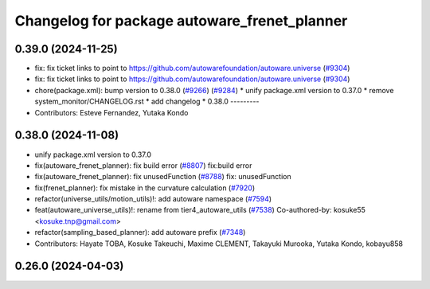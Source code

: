 ^^^^^^^^^^^^^^^^^^^^^^^^^^^^^^^^^^^^^^^^^^^^^
Changelog for package autoware_frenet_planner
^^^^^^^^^^^^^^^^^^^^^^^^^^^^^^^^^^^^^^^^^^^^^

0.39.0 (2024-11-25)
-------------------
* fix: fix ticket links to point to https://github.com/autowarefoundation/autoware.universe (`#9304 <https://github.com/autowarefoundation/autoware.universe/issues/9304>`_)
* fix: fix ticket links to point to https://github.com/autowarefoundation/autoware.universe (`#9304 <https://github.com/autowarefoundation/autoware.universe/issues/9304>`_)
* chore(package.xml): bump version to 0.38.0 (`#9266 <https://github.com/autowarefoundation/autoware.universe/issues/9266>`_) (`#9284 <https://github.com/autowarefoundation/autoware.universe/issues/9284>`_)
  * unify package.xml version to 0.37.0
  * remove system_monitor/CHANGELOG.rst
  * add changelog
  * 0.38.0
  ---------
* Contributors: Esteve Fernandez, Yutaka Kondo

0.38.0 (2024-11-08)
-------------------
* unify package.xml version to 0.37.0
* fix(autoware_frenet_planner): fix build error (`#8807 <https://github.com/autowarefoundation/autoware.universe/issues/8807>`_)
  fix:build error
* fix(autoware_frenet_planner): fix unusedFunction (`#8788 <https://github.com/autowarefoundation/autoware.universe/issues/8788>`_)
  fix: unusedFunction
* fix(frenet_planner): fix mistake in the curvature calculation (`#7920 <https://github.com/autowarefoundation/autoware.universe/issues/7920>`_)
* refactor(universe_utils/motion_utils)!: add autoware namespace (`#7594 <https://github.com/autowarefoundation/autoware.universe/issues/7594>`_)
* feat(autoware_universe_utils)!: rename from tier4_autoware_utils (`#7538 <https://github.com/autowarefoundation/autoware.universe/issues/7538>`_)
  Co-authored-by: kosuke55 <kosuke.tnp@gmail.com>
* refactor(sampling_based_planner): add autoware prefix (`#7348 <https://github.com/autowarefoundation/autoware.universe/issues/7348>`_)
* Contributors: Hayate TOBA, Kosuke Takeuchi, Maxime CLEMENT, Takayuki Murooka, Yutaka Kondo, kobayu858

0.26.0 (2024-04-03)
-------------------
